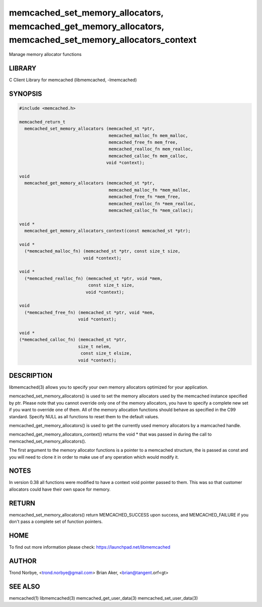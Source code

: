 .. highlight:: perl


memcached_set_memory_allocators, memcached_get_memory_allocators, memcached_set_memory_allocators_context
*********************************************************************************************************


Manage memory allocator functions


*******
LIBRARY
*******


C Client Library for memcached (libmemcached, -lmemcached)


********
SYNOPSIS
********



.. code-block:: perl

   #include <memcached.h>
 
   memcached_return_t
     memcached_set_memory_allocators (memcached_st *ptr,
                                      memcached_malloc_fn mem_malloc,
                                      memcached_free_fn mem_free,
                                      memcached_realloc_fn mem_realloc,
                                      memcached_calloc_fn mem_calloc,
 				     void *context);
 
   void
     memcached_get_memory_allocators (memcached_st *ptr,
                                      memcached_malloc_fn *mem_malloc,
                                      memcached_free_fn *mem_free,
                                      memcached_realloc_fn *mem_realloc,
                                      memcached_calloc_fn *mem_calloc);
 
   void * 
     memcached_get_memory_allocators_context(const memcached_st *ptr);
 
   void *
     (*memcached_malloc_fn) (memcached_st *ptr, const size_t size,
     			    void *context);
 
   void *
     (*memcached_realloc_fn) (memcached_st *ptr, void *mem,
                              const size_t size,
 			     void *context);
 
   void
     (*memcached_free_fn) (memcached_st *ptr, void *mem,
     			  void *context);
 
   void *
   (*memcached_calloc_fn) (memcached_st *ptr,
   			  size_t nelem,
                           const size_t elsize,
 			  void *context);



***********
DESCRIPTION
***********


libmemcached(3) allows you to specify your own memory allocators optimized
for your application.

memcached_set_memory_allocators() is used to set the memory allocators used
by the memcached instance specified by ptr. Please note that you cannot
override only one of the memory allocators, you have to specify a complete
new set if you want to override one of them. All of the memory allocation
functions should behave as specified in the C99 standard. Specify NULL as
all functions to reset them to the default values.

memcached_get_memory_allocators() is used to get the currently used memory
allocators by a mamcached handle.

memcached_get_memory_allocators_context() returns the void \* that was
passed in during the call to memcached_set_memory_allocators().

The first argument to the memory allocator functions is a pointer to a
memcached structure, the is passed as const and you will need to clone
it in order to make use of any operation which would modify it.


*****
NOTES
*****


In version 0.38 all functions were modified to have a context void pointer
passed to them. This was so that customer allocators could have their
own space for memory.


******
RETURN
******


memcached_set_memory_allocators() return MEMCACHED_SUCCESS upon success,
and MEMCACHED_FAILURE if you don't pass a complete set of function pointers.


****
HOME
****


To find out more information please check:
`https://launchpad.net/libmemcached <https://launchpad.net/libmemcached>`_


******
AUTHOR
******


Trond Norbye, <trond.norbye@gmail.com>
Brian Aker, <brian@tangent.orf<gt>


********
SEE ALSO
********


memcached(1) libmemcached(3) memcached_get_user_data(3) memcached_set_user_data(3)

